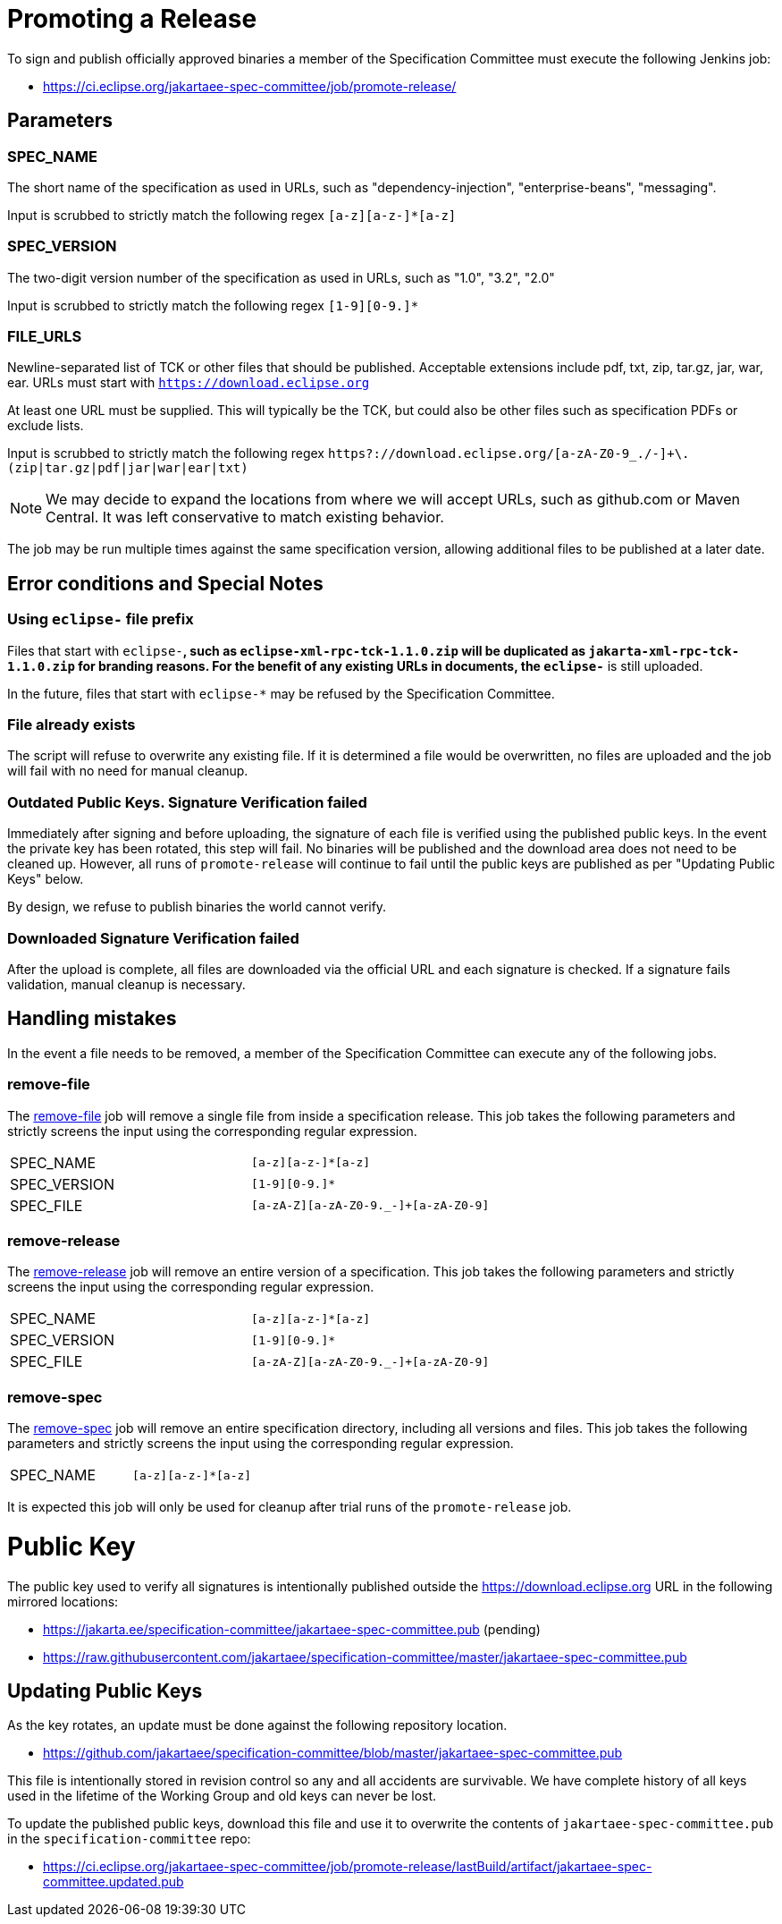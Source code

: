 # Promoting a Release

To sign and publish officially approved binaries a member of the Specification Committee must execute the following Jenkins job:

 - https://ci.eclipse.org/jakartaee-spec-committee/job/promote-release/

## Parameters

### SPEC_NAME

The short name of the specification as used in URLs, such as "dependency-injection", "enterprise-beans", "messaging".

Input is scrubbed to strictly match the following regex `[a-z][a-z-]*[a-z]`

### SPEC_VERSION

The two-digit version number of the specification as used in URLs, such as "1.0", "3.2", "2.0"

Input is scrubbed to strictly match the following regex `[1-9][0-9.]*`

### FILE_URLS

Newline-separated list of TCK or other files that should be published. Acceptable extensions include pdf, txt, zip, tar.gz, jar, war, ear. URLs must start with `https://download.eclipse.org`

At least one URL must be supplied.  This will typically be the TCK, but could also be other files such as specification PDFs or exclude lists.

Input is scrubbed to strictly match the following regex `https?://download.eclipse.org/[a-zA-Z0-9_./-]+\.(zip|tar.gz|pdf|jar|war|ear|txt)`

NOTE: We may decide to expand the locations from where we will accept URLs, such as github.com or Maven Central.  It was left conservative to match existing behavior.

The job may be run multiple times against the same specification version, allowing additional files to be published at a later date.

## Error conditions and Special Notes

### Using `eclipse-` file prefix

Files that start with `eclipse-*`, such as `eclipse-xml-rpc-tck-1.1.0.zip` will be duplicated as `jakarta-xml-rpc-tck-1.1.0.zip` for branding reasons.  For the benefit of any existing URLs in documents, the `eclipse-*` is still uploaded.

In the future, files that start with `eclipse-*` may be refused by the Specification Committee.

### File already exists

The script will refuse to overwrite any existing file.  If it is determined a file would be overwritten, no files are uploaded and the job will fail with no need for manual cleanup.

### Outdated Public Keys. Signature Verification failed

Immediately after signing and before uploading, the signature of each file is verified using the published public keys.  In the event the private key has been rotated, this step will fail.  No binaries will be published and the download area does not need to be cleaned up.  However, all runs of `promote-release` will continue to fail until the public keys are published as per "Updating Public Keys" below.

By design, we refuse to publish binaries the world cannot verify.

### Downloaded Signature Verification failed

After the upload is complete, all files are downloaded via the official URL and each signature is checked.  If a signature fails validation, manual cleanup is necessary.

## Handling mistakes

In the event a file needs to be removed, a member of the Specification Committee can execute any of the following jobs.

### remove-file

The https://ci.eclipse.org/jakartaee-spec-committee/job/remove-file/[remove-file] job will remove a single file from inside a specification release.  This job takes the following parameters and strictly screens the input using the corresponding regular expression.

|===
| SPEC_NAME | `[a-z][a-z-]*[a-z]`
| SPEC_VERSION | `[1-9][0-9.]*`
| SPEC_FILE | `[a-zA-Z][a-zA-Z0-9._-]+[a-zA-Z0-9]`
|===

### remove-release

The https://ci.eclipse.org/jakartaee-spec-committee/job/remove-release/[remove-release] job will remove an entire version of a specification.  This job takes the following parameters and strictly screens the input using the corresponding regular expression.

|===
| SPEC_NAME | `[a-z][a-z-]*[a-z]`
| SPEC_VERSION | `[1-9][0-9.]*`
| SPEC_FILE | `[a-zA-Z][a-zA-Z0-9._-]+[a-zA-Z0-9]`
|===

### remove-spec

The https://ci.eclipse.org/jakartaee-spec-committee/job/remove-spec/[remove-spec] job will remove an entire specification directory, including all versions and files.  This job takes the following parameters and strictly screens the input using the corresponding regular expression.

|===
| SPEC_NAME | `[a-z][a-z-]*[a-z]`
|===

It is expected this job will only be used for cleanup after trial runs of the `promote-release` job.

= Public Key

The public key used to verify all signatures is intentionally published outside the https://download.eclipse.org URL in the following mirrored locations:

 - https://jakarta.ee/specification-committee/jakartaee-spec-committee.pub (pending)
 - https://raw.githubusercontent.com/jakartaee/specification-committee/master/jakartaee-spec-committee.pub

== Updating Public Keys

As the key rotates, an update must be done against the following repository location.

 - https://github.com/jakartaee/specification-committee/blob/master/jakartaee-spec-committee.pub

This file is intentionally stored in revision control so any and all accidents are survivable.  We have complete history of all keys used in the lifetime of the Working Group and old keys can never be lost.

To update the published public keys, download this file and use it to overwrite the contents of `jakartaee-spec-committee.pub` in the `specification-committee` repo:

 - https://ci.eclipse.org/jakartaee-spec-committee/job/promote-release/lastBuild/artifact/jakartaee-spec-committee.updated.pub

